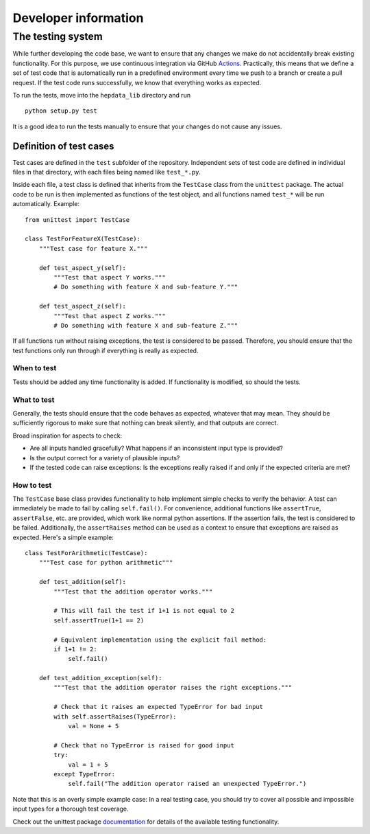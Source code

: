 Developer information
======================

The testing system
--------------------

While further developing the code base, we want to ensure that any changes we make do not accidentally break existing functionality. For this purpose, we use continuous integration via GitHub Actions_. Practically, this means that we define a set of test code that is automatically run in a predefined environment every time we push to a branch or create a pull request. If the test code runs successfully, we know that everything works as expected.

To run the tests, move into the ``hepdata_lib`` directory and run

::

    python setup.py test

It is a good idea to run the tests manually to ensure that your changes do not cause any issues.

Definition of test cases
+++++++++++++++++++++++++

Test cases are defined in the ``test`` subfolder of the repository. Independent sets of test code are defined in individual files in that directory, with each files being named like ``test_*.py``.

Inside each file, a test class is defined that inherits from the ``TestCase`` class from the ``unittest`` package. The actual code to be run is then implemented as functions of the test object, and all functions named ``test_*`` will be run automatically. Example:

::

    from unittest import TestCase

    class TestForFeatureX(TestCase):
        """Test case for feature X."""

        def test_aspect_y(self):
            """Test that aspect Y works."""
            # Do something with feature X and sub-feature Y."""

        def test_aspect_z(self):
            """Test that aspect Z works."""
            # Do something with feature X and sub-feature Z."""

If all functions run without raising exceptions, the test is considered to be passed. Therefore, you should ensure that the test functions only run through if everything is really as expected.


When to test
~~~~~~~~~~~~~~~~~~~~~~~~

Tests should be added any time functionality is added. If functionality is modified, so should the tests.

What to test
~~~~~~~~~~~~~~~~~~~~~~~~

Generally, the tests should ensure that the code behaves as expected, whatever that may mean. They should be sufficiently rigorous to make sure that nothing can break silently, and that outputs are correct.

Broad inspiration for aspects to check:

* Are all inputs handled gracefully? What happens if an inconsistent input type is provided?
* Is the output correct for a variety of plausible inputs?
* If the tested code can raise exceptions: Is the exceptions really raised if and only if the expected criteria are met?


How to test
~~~~~~~~~~~~~~~~~~~~~~~~

The ``TestCase`` base class provides functionality to help implement simple checks to verify the behavior. A test can immediately be made to fail by calling ``self.fail()``. For convenience, additional functions like ``assertTrue``, ``assertFalse``, etc. are provided, which work like normal python assertions. If the assertion fails, the test is considered to be failed. Additionally, the ``assertRaises`` method can be used as a context to ensure that exceptions are raised as expected. Here's a simple example:

::

    class TestForArithmetic(TestCase):
        """Test case for python arithmetic"""

        def test_addition(self):
            """Test that the addition operator works."""

            # This will fail the test if 1+1 is not equal to 2
            self.assertTrue(1+1 == 2)

            # Equivalent implementation using the explicit fail method:
            if 1+1 != 2:
                self.fail()

        def test_addition_exception(self):
            """Test that the addition operator raises the right exceptions."""

            # Check that it raises an expected TypeError for bad input
            with self.assertRaises(TypeError):
                val = None + 5

            # Check that no TypeError is raised for good input
            try:
                val = 1 + 5
            except TypeError:
                self.fail("The addition operator raised an unexpected TypeError.")



Note that this is an overly simple example case: In a real testing case, you should try to cover all possible and impossible input types for a thorough test coverage.

Check out the unittest package documentation_ for details of the available testing functionality.






.. _Actions: https://docs.github.com/en/actions
.. _documentation: https://docs.python.org/2/library/unittest.html#unittest.TestCase
